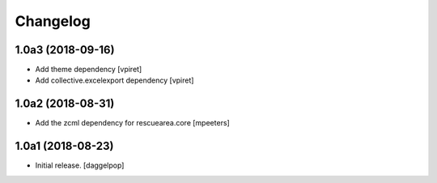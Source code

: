 Changelog
=========


1.0a3 (2018-09-16)
------------------

- Add theme dependency
  [vpiret]

- Add collective.excelexport dependency
  [vpiret]


1.0a2 (2018-08-31)
------------------

- Add the zcml dependency for rescuearea.core
  [mpeeters]


1.0a1 (2018-08-23)
------------------

- Initial release.
  [daggelpop]
